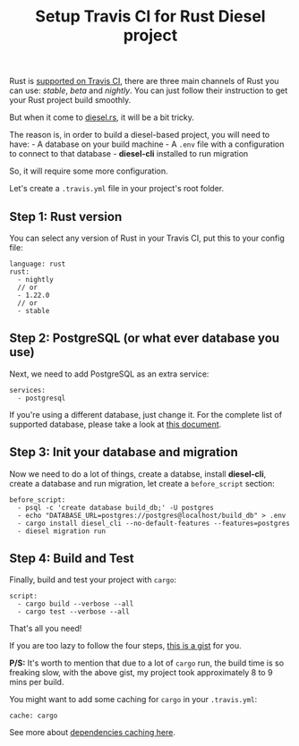 #+TITLE: Setup Travis CI for Rust Diesel project
#+OPTIONS: timestamp:nil toc:nil
#+HTML_HEAD: <link rel="stylesheet" type="text/css" href="css/hack.css" />
#+HTML_HEAD: <script async src="https://www.googletagmanager.com/gtag/js?id=UA-121604637-1"></script> <script> window.dataLayer = window.dataLayer || []; function gtag(){dataLayer.push(arguments);} gtag('js', new Date()); gtag('config', 'UA-121604637-1'); </script>
#+HTML_LINK_HOME: /

Rust is [[https://docs.travis-ci.com/user/languages/rust/][supported on Travis CI]], there are three main channels of Rust you can use:
/stable/, /beta/ and /nightly/. You can just follow their instruction to
get your Rust project build smoothly.

But when it come to [[https://diesel.rs][diesel.rs]], it will be a bit tricky.

The reason is, in order to build a diesel-based project, you will need
to have: - A database on your build machine - A =.env= file with a
configuration to connect to that database - *diesel-cli* installed to
run migration

So, it will require some more configuration.

Let's create a =.travis.yml= file in your project's root folder.

** Step 1: Rust version
   :PROPERTIES:
   :CUSTOM_ID: step-1-rust-version
   :END:

You can select any version of Rust in your Travis CI, put this to your
config file:

#+BEGIN_EXAMPLE
    language: rust
    rust:
      - nightly
      // or
      - 1.22.0
      // or
      - stable
#+END_EXAMPLE

** Step 2: PostgreSQL (or what ever database you use)
   :PROPERTIES:
   :CUSTOM_ID: step-2-postgresql-or-what-ever-database-you-use
   :END:

Next, we need to add PostgreSQL as an extra service:

#+BEGIN_EXAMPLE
    services:
      - postgresql
#+END_EXAMPLE

If you're using a different database, just change it. For the complete
list of supported database, please take a look at
[[https://docs.travis-ci.com/user/database-setup/][this document]].

** Step 3: Init your database and migration
   :PROPERTIES:
   :CUSTOM_ID: step-3-init-your-database-and-migration
   :END:

Now we need to do a lot of things, create a databse, install
*diesel-cli*, create a database and run migration, let create a
=before_script= section:

#+BEGIN_EXAMPLE
    before_script:
      - psql -c 'create database build_db;' -U postgres
      - echo "DATABASE_URL=postgres://postgres@localhost/build_db" > .env
      - cargo install diesel_cli --no-default-features --features=postgres
      - diesel migration run
#+END_EXAMPLE

** Step 4: Build and Test
   :PROPERTIES:
   :CUSTOM_ID: step-4-build-and-test
   :END:

Finally, build and test your project with =cargo=:

#+BEGIN_EXAMPLE
    script:
      - cargo build --verbose --all
      - cargo test --verbose --all
#+END_EXAMPLE

That's all you need!

If you are too lazy to follow the four steps,
[[https://gist.github.com/huytd/8438a0d3fe1510a483a0499e63a07925][this is a gist]] for you.

*P/S:* It's worth to mention that due to a lot of =cargo= run, the build
time is so freaking slow, with the above gist, my project took
approximately 8 to 9 mins per build.

You might want to add some caching for =cargo= in your =.travis.yml=:

#+BEGIN_EXAMPLE
    cache: cargo
#+END_EXAMPLE

See more about [[https://docs.travis-ci.com/user/caching/][dependencies caching here]].
